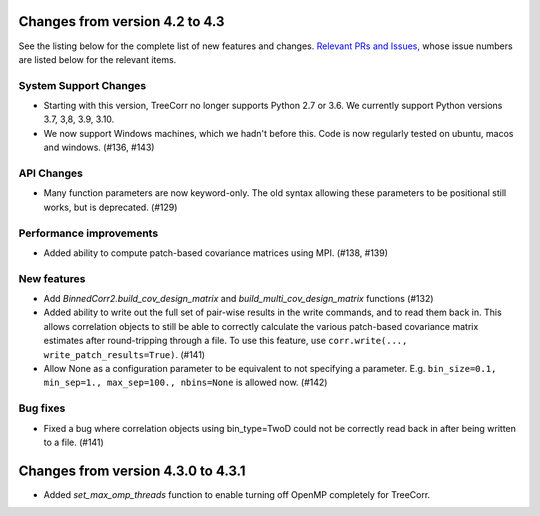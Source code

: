 Changes from version 4.2 to 4.3
===============================

See the listing below for the complete list of new features and changes.
`Relevant PRs and Issues,
<https://github.com/rmjarvis/TreeCorr/issues?q=milestone%3A%22Version+4.3%22+is%3Aclosed>`_
whose issue numbers are listed below for the relevant items.

System Support Changes
----------------------

- Starting with this version, TreeCorr no longer supports Python 2.7 or 3.6.
  We currently support Python versions 3.7, 3,8, 3.9, 3.10.

- We now support Windows machines, which we hadn't before this.  Code is now regularly
  tested on ubuntu, macos and windows. (#136, #143)


API Changes
-----------

- Many function parameters are now keyword-only.  The old syntax allowing these parameters
  to be positional still works, but is deprecated. (#129)


Performance improvements
------------------------

- Added ability to compute patch-based covariance matrices using MPI. (#138, #139)


New features
------------

- Add `BinnedCorr2.build_cov_design_matrix` and `build_multi_cov_design_matrix` functions (#132)
- Added ability to write out the full set of pair-wise results in the write commands, and to
  read them back in.  This allows correlation objects to still be able to correctly calculate
  the various patch-based covariance matrix estimates after round-tripping through a file.
  To use this feature, use ``corr.write(..., write_patch_results=True)``. (#141)
- Allow None as a configuration parameter to be equivalent to not specifying a parameter.
  E.g. ``bin_size=0.1, min_sep=1., max_sep=100., nbins=None`` is allowed now. (#142)


Bug fixes
---------

- Fixed a bug where correlation objects using bin_type=TwoD could not be correctly read back
  in after being written to a file. (#141)


Changes from version 4.3.0 to 4.3.1
===================================

- Added `set_max_omp_threads` function to enable turning off OpenMP completely for TreeCorr.
